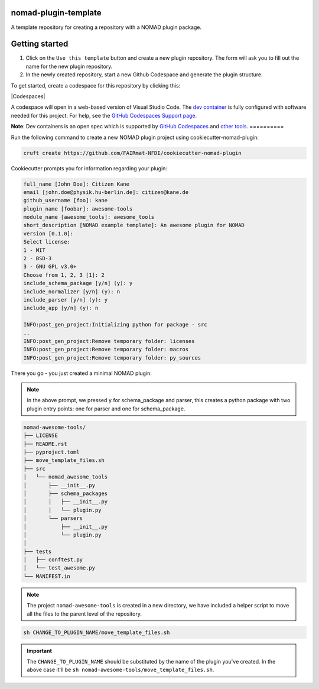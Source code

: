 nomad-plugin-template
=====================
A template repository for creating a repository with a NOMAD plugin package.


Getting started
===============

1. Click on the ``Use this template`` button and create a new plugin repository. The form will ask you to fill out the name for the new plugin repository.

2. In the newly created repository, start a new Github Codespace and generate the plugin structure.

To get started, create a codespace for this repository by clicking this:

|Codespaces|

A codespace will open in a web-based version of Visual Studio Code.
The `dev container <.devcontainer/devcontainer.json>`_ is fully configured
with software needed for this project. For help, see the `GitHub Codespaces
Support page <https://docs.github.com/en/codespaces>`_.

**Note**: Dev containers is an open spec which is supported by
`GitHub Codespaces <https://github.com/codespaces>`_ and
`other tools <https://containers.dev/supporting>`_.
==========

Run the following command to create a new NOMAD plugin project using cookiecutter-nomad-plugin:

.. code-block:: sh

    cruft create https://github.com/FAIRmat-NFDI/cookiecutter-nomad-plugin

Cookiecutter prompts you for information regarding your plugin:

.. code-block::

    full_name [John Doe]: Citizen Kane
    email [john.doe@physik.hu-berlin.de]: citizen@kane.de
    github_username [foo]: kane
    plugin_name [foobar]: awesome-tools
    module_name [awesome_tools]: awesome_tools
    short_description [NOMAD example template]: An awesome plugin for NOMAD
    version [0.1.0]:
    Select license:
    1 - MIT
    2 - BSD-3
    3 - GNU GPL v3.0+
    Choose from 1, 2, 3 [1]: 2
    include_schema_package [y/n] (y): y
    include_normalizer [y/n] (y): n
    include_parser [y/n] (y): y
    include_app [y/n] (y): n

    INFO:post_gen_project:Initializing python for package - src
    ..
    INFO:post_gen_project:Remove temporary folder: licenses
    INFO:post_gen_project:Remove temporary folder: macros
    INFO:post_gen_project:Remove temporary folder: py_sources

There you go - you just created a minimal NOMAD plugin:

.. note::

    In the above prompt, we pressed ``y`` for schema_package and parser, this creates a python package with two plugin entry points: one for parser and one for schema_package.

.. code-block::

    nomad-awesome-tools/
    ├── LICENSE
    ├── README.rst
    ├── pyproject.toml
    ├── move_template_files.sh
    ├── src
    │   └── nomad_awesome_tools
    │       ├── __init__.py
    │       ├── schema_packages
    │       │   ├── __init__.py
    │       │   └── plugin.py
    │       └── parsers
    │           ├── __init__.py
    │           └── plugin.py
    │
    ├── tests
    │   ├── conftest.py
    │   └── test_awesome.py
    └── MANIFEST.in

.. note::

    The project ``nomad-awesome-tools`` is created in a new directory, we have included a helper script to move all the files to the parent level of the repository.

.. code-block:: sh

    sh CHANGE_TO_PLUGIN_NAME/move_template_files.sh

.. important::

    The ``CHANGE_TO_PLUGIN_NAME`` should be substituted by the name of the plugin you've created. In the above case it'll be ``sh nomad-awesome-tools/move_template_files.sh``.
